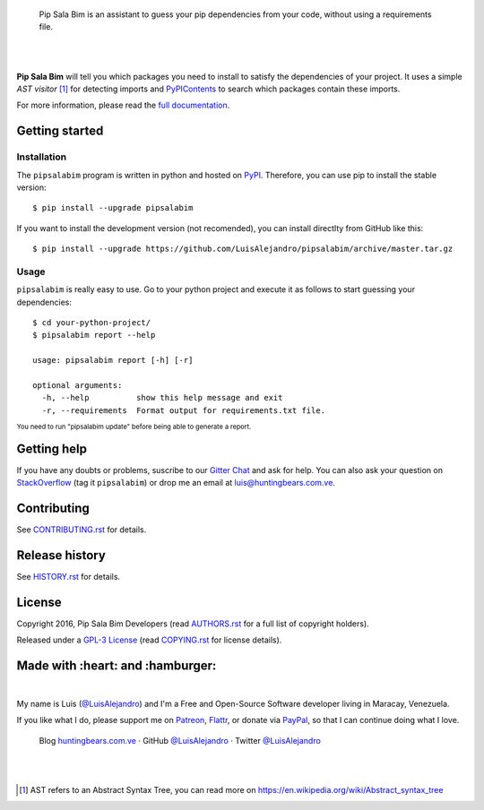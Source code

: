 .. image:: https://gitcdn.xyz/repo/LuisAlejandro/pipsalabim/master/docs/_static/banner.svg

..

    Pip Sala Bim is an assistant to guess your pip dependencies from your code, without using a
    requirements file.

.. image:: https://img.shields.io/pypi/v/pipsalabim.svg
   :target: https://pypi.python.org/pypi/pipsalabim
   :alt: PyPI Package

.. image:: https://img.shields.io/travis/LuisAlejandro/pipsalabim.svg
   :target: https://travis-ci.org/LuisAlejandro/pipsalabim
   :alt: Travis CI

.. image:: https://coveralls.io/repos/github/LuisAlejandro/pipsalabim/badge.svg?branch=master
   :target: https://coveralls.io/github/LuisAlejandro/pipsalabim?branch=master
   :alt: Coveralls

.. image:: https://landscape.io/github/LuisAlejandro/pipsalabim/master/landscape.svg?style=flat
   :target: https://landscape.io/github/LuisAlejandro/pipsalabim/master
   :alt: Landscape

.. image:: https://readthedocs.org/projects/pipsalabim/badge/?version=latest
   :target: https://readthedocs.org/projects/pipsalabim/?badge=latest
   :alt: Read The Docs

.. image:: https://cla-assistant.io/LuisAlejandro/pipsalabim
   :target: https://cla-assistant.io/readme/badge/LuisAlejandro/pipsalabim
   :alt: Contributor License Agreement

.. image:: https://badges.gitter.im/LuisAlejandro/pipsalabim.svg
   :target: https://gitter.im/LuisAlejandro/pipsalabim
   :alt: Gitter Chat

|
|

.. _full documentation: https://pipsalabim.readthedocs.org
.. _PyPIContents: https://github.com/LuisAlejandro/pypicontents

**Pip Sala Bim** will tell you which packages you need to install to satisfy the dependencies of
your project. It uses a simple *AST visitor* [#]_ for detecting imports and `PyPIContents`_ to
search which packages contain these imports.

For more information, please read the `full documentation`_.

Getting started
===============

Installation
------------

.. _PyPI: https://pypi.python.org/pypi/pipsalabim

The ``pipsalabim`` program is written in python and hosted on PyPI_. Therefore, you can use
pip to install the stable version::

    $ pip install --upgrade pipsalabim

If you want to install the development version (not recomended), you can install
directlty from GitHub like this::

    $ pip install --upgrade https://github.com/LuisAlejandro/pipsalabim/archive/master.tar.gz

Usage
-----

``pipsalabim`` is really easy to use. Go to your python project and execute it as follows to
start guessing your dependencies::

    $ cd your-python-project/
    $ pipsalabim report --help

    usage: pipsalabim report [-h] [-r]

    optional arguments:
      -h, --help          show this help message and exit
      -r, --requirements  Format output for requirements.txt file.

:sup:`You need to run "pipsalabim update" before being able to generate a report.`

Getting help
============

.. _Gitter Chat: https://gitter.im/LuisAlejandro/pipsalabim
.. _StackOverflow: http://stackoverflow.com/questions/ask

If you have any doubts or problems, suscribe to our `Gitter Chat`_ and ask for help. You can also
ask your question on StackOverflow_ (tag it ``pipsalabim``) or drop me an email at luis@huntingbears.com.ve.

Contributing
============

.. _CONTRIBUTING.rst: CONTRIBUTING.rst

See CONTRIBUTING.rst_ for details.


Release history
===============

.. _HISTORY.rst: HISTORY.rst

See HISTORY.rst_ for details.

License
=======

.. _COPYING.rst: COPYING.rst
.. _AUTHORS.rst: AUTHORS.rst
.. _GPL-3 License: LICENSE.rst

Copyright 2016, Pip Sala Bim Developers (read AUTHORS.rst_ for a full list of copyright holders).

Released under a `GPL-3 License`_ (read COPYING.rst_ for license details).

Made with :heart: and :hamburger:
=================================

.. image:: http://huntingbears.com.ve/static/img/site/banner.svg

.. _Patreon: https://www.patreon.com/luisalejandro
.. _Flattr: https://flattr.com/profile/luisalejandro
.. _PayPal: https://www.paypal.com/cgi-bin/webscr?cmd=_s-xclick&hosted_button_id=B8LPXHQY8QE8Y
.. _LuisAlejandroTwitter: https://twitter.com/LuisAlejandro
.. _LuisAlejandroGitHub: https://github.com/LuisAlejandro
.. _huntingbears.com.ve: http://huntingbears.com.ve

|

My name is Luis (`@LuisAlejandro`__) and I'm a Free and
Open-Source Software developer living in Maracay, Venezuela.

__ LuisAlejandroTwitter_

If you like what I do, please support me on Patreon_, Flattr_, or donate via PayPal_,
so that I can continue doing what I love.

    Blog huntingbears.com.ve_ · GitHub `@LuisAlejandro`__ · Twitter `@LuisAlejandro`__

__ LuisAlejandroGitHub_
__ LuisAlejandroTwitter_

|
|

.. [#] AST refers to an Abstract Syntax Tree, you can read more on
       https://en.wikipedia.org/wiki/Abstract_syntax_tree